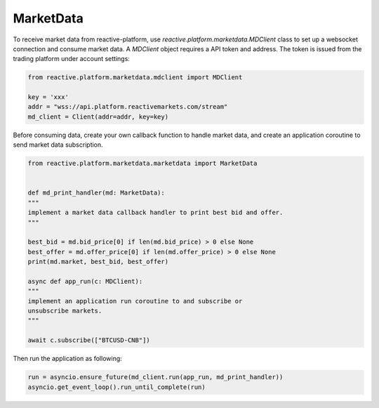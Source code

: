 .. _marketdata:

==========
MarketData
==========

To receive market data from reactive-platform, use `reactive.platform.marketdata.MDClient`
class to set up a websocket connection and consume market data. A `MDClient` object requires
a API token and address. The token is issued from the trading platform under account settings:

.. code:: python

    from reactive.platform.marketdata.mdclient import MDClient

    key = 'xxx'
    addr = "wss://api.platform.reactivemarkets.com/stream"
    md_client = Client(addr=addr, key=key)


Before consuming data, create your own callback function to handle market data, and create an
application coroutine to send market data subscription.

.. code:: python

    from reactive.platform.marketdata.marketdata import MarketData


    def md_print_handler(md: MarketData):
    """
    implement a market data callback handler to print best bid and offer.
    """

    best_bid = md.bid_price[0] if len(md.bid_price) > 0 else None
    best_offer = md.offer_price[0] if len(md.offer_price) > 0 else None
    print(md.market, best_bid, best_offer)

    async def app_run(c: MDClient):
    """
    implement an application run coroutine to and subscribe or
    unsubscribe markets.
    """

    await c.subscribe(["BTCUSD-CNB"])

Then run the application as following:

.. code:: python

    run = asyncio.ensure_future(md_client.run(app_run, md_print_handler))
    asyncio.get_event_loop().run_until_complete(run)
